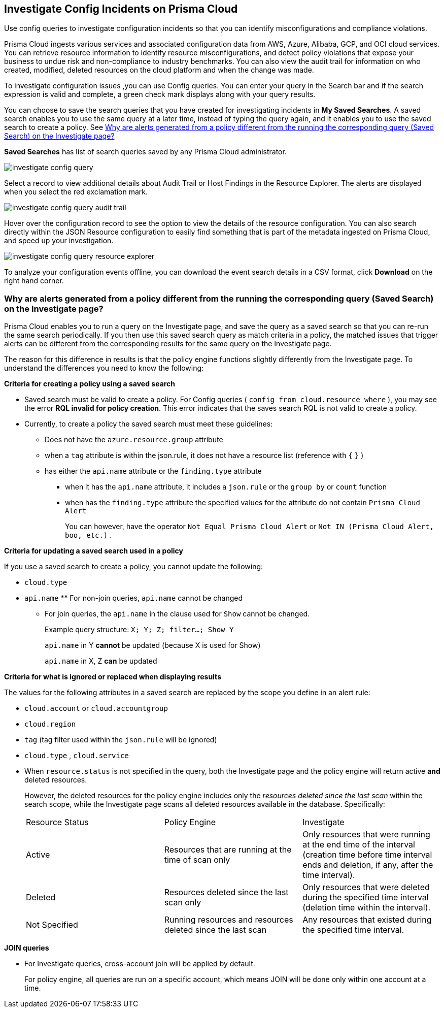 [#id06383057-e0e4-4025-8077-b0a26e0d45c5]
== Investigate Config Incidents on Prisma Cloud
Use config queries to investigate configuration incidents so that you can identify misconfigurations and compliance violations.

Prisma Cloud ingests various services and associated configuration data from AWS, Azure, Alibaba, GCP, and OCI cloud services. You can retrieve resource information to identify resource misconfigurations, and detect policy violations that expose your business to undue risk and non-compliance to industry benchmarks. You can also view the audit trail for information on who created, modified, deleted resources on the cloud platform and when the change was made.

To investigate configuration issues ,you can use Config queries. You can enter your query in the Search bar and if the search expression is valid and complete, a green check mark displays along with your query results.

You can choose to save the search queries that you have created for investigating incidents in *My Saved Searches*. A saved search enables you to use the same query at a later time, instead of typing the query again, and it enables you to use the saved search to create a policy. See xref:#id6f435620-741b-4e4d-977f-cefb3422c174[Why are alerts generated from a policy different from the running the corresponding query (Saved Search) on the Investigate page?]

*Saved Searches* has list of search queries saved by any Prisma Cloud administrator.

image::investigate-config-query.png[scale=40]

Select a record to view additional details about Audit Trail or Host Findings in the Resource Explorer. The alerts are displayed when you select the red exclamation mark.

image::investigate-config-query-audit-trail.png[scale=50]

Hover over the configuration record to see the option to view the details of the resource configuration. You can also search directly within the JSON Resource configuration to easily find something that is part of the metadata ingested on Prisma Cloud, and speed up your investigation.

image::investigate-config-query-resource-explorer.png[scale=30]

To analyze your configuration events offline, you can download the event search details in a CSV format, click *Download* on the right hand corner.




[#id6f435620-741b-4e4d-977f-cefb3422c174]
=== Why are alerts generated from a policy different from the running the corresponding query (Saved Search) on the Investigate page?
Prisma Cloud enables you to run a query on the Investigate page, and save the query as a saved search so that you can re-run the same search periodically. If you then use this saved search query as match criteria in a policy, the matched issues that trigger alerts can be different from the corresponding results for the same query on the Investigate page.

The reason for this difference in results is that the policy engine functions slightly differently from the Investigate page. To understand the differences you need to know the following:

*Criteria for creating a policy using a saved search*

* Saved search must be valid to create a policy. For Config queries ( `config from cloud.resource where` ), you may see the error *RQL invalid for policy creation*. This error indicates that the saves search RQL is not valid to create a policy.

* Currently, to create a policy the saved search must meet these guidelines:
+
** Does not have the `azure.resource.group` attribute

** when a `tag` attribute is within the json.rule, it does not have a resource list (reference with `{`  `}` )

** has either the `api.name` attribute or the `finding.type` attribute
+
*** when it has the `api.name` attribute, it includes a `json.rule` or the `group by` or `count` function

*** when has the `finding.type` attribute the specified values for the attribute do not contain `Prisma Cloud Alert` 
+
You can however, have the operator `Not Equal Prisma Cloud Alert` or `Not IN (Prisma Cloud Alert, boo, etc.)` .

*Criteria for updating a saved search used in a policy*

If you use a saved search to create a policy, you cannot update the following:

*  `cloud.type` 

*  `api.name` ** For non-join queries, `api.name` cannot be changed

** For join queries, the `api.name` in the clause used for `Show` cannot be changed.
+
Example query structure: `X; Y; Z; filter…; Show Y` 
+
`api.name` in Y *cannot* be updated (because X is used for Show)
+
`api.name` in X, Z *can* be updated

*Criteria for what is ignored or replaced when displaying results*

The values for the following attributes in a saved search are replaced by the scope you define in an alert rule:

*  `cloud.account` or `cloud.accountgroup` 

*  `cloud.region` 

*  `tag` (tag filter used within the `json.rule` will be ignored)

*  `cloud.type` , `cloud.service` 

* When `resource.status` is not specified in the query, both the Investigate page and the policy engine will return active **and** deleted resources.
+
However, the deleted resources for the policy engine includes only the _resources deleted since the last scan_ within the search scope, while the Investigate page scans all deleted resources available in the database. Specifically:
+
[cols="1,1,1"]
|===
|Resource Status
|Policy Engine
|Investigate


|Active
|Resources that are running at the time of scan only
|Only resources that were running at the end time of the interval (creation time before time interval ends and deletion, if any, after the time interval).


|Deleted
|Resources deleted since the last scan only
|Only resources that were deleted during the specified time interval (deletion time within the interval).


|Not Specified
|Running resources and resources deleted since the last scan
|Any resources that existed during the specified time interval.

|===


*JOIN queries*

* For Investigate queries, cross-account join will be applied by default.
+
For policy engine, all queries are run on a specific account, which means JOIN will be done only within one account at a time.




